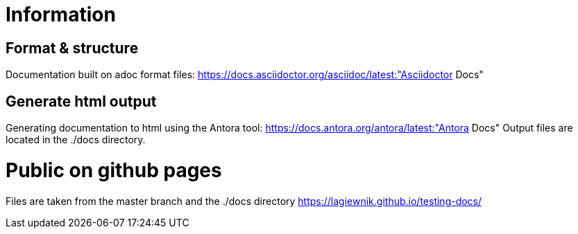 = Information

== Format & structure

Documentation built on adoc format files: https://docs.asciidoctor.org/asciidoc/latest:"Asciidoctor Docs"

== Generate html output

Generating documentation to html using the Antora tool: https://docs.antora.org/antora/latest:"Antora Docs"
Output files are located in the ./docs directory.

= Public on github pages

Files are taken from the master branch and the ./docs directory
https://lagiewnik.github.io/testing-docs/